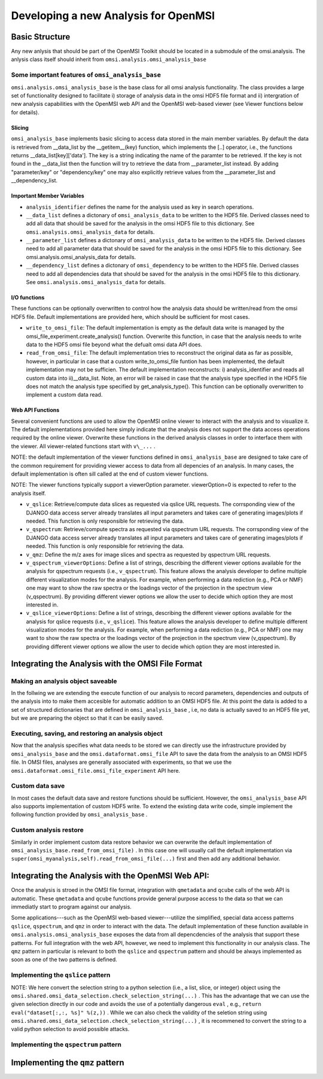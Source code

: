Developing a new Analysis for OpenMSI
=====================================

Basic Structure
---------------

Any new anlysis that should be part of the OpenMSI Toolkit should be located in a submodule of the omsi.analysis. The anlysis class itself should inherit from ``omsi.analysis.omsi_analysis_base``


.. code-block:: python
    :linenos:
    :emphasize-lines: 1,2,3,5,10

    from omsi.analysis.omsi_analysis_base import omsi_analysis_base
    from omsi.analysis.omsi_analysis_data import omsi_analysis_data
    from omsi.shared.omsi_dependency import *

    class omsi_myanalysis(omsi_analysis_base) :
    
        def __init__(self, nameKey="undefined"):
            """Initalize the basic data members and define any settings of omsi_analysi"""
            super(omsi_myanalysis,self).__init__()
            self.analysis_identifier = nameKey
            
        def execute( self ) :
            #Code to execute the analysis 
            
        def main(argv=None) :
            """To make the code immediately useful to others it is highly recommended
               to provide a main function that allows execution of the analysis on a 
               fiven omsi HDF5 data file"""
            import sys
            if argv is None:
                argv = sys.argv
            omsiInFile = argv[1]
            omsiFile =  omsi_file( omsiInFile , 'r' )
            ...

    if __name__ == "__main__":
        main()
   
Some important features of ``omsi_analysis_base``
^^^^^^^^^^^^^^^^^^^^^^^^^^^^^^^^^^^^^^^^^^^^^^^^^

``omsi.analysis.omsi_analysis_base`` is the base class for all omsi analysis functionality. The class provides a large set of functionality designed to facilitate i) storage of analysis data in the omsi HDF5 file format and ii) intergration of new analysis capabilities with the OpenMSI web API and the OpenMSI web-based viewer (see Viewer functions below for details).
    
Slicing
"""""""       
``omsi_analysis_base`` implements basic slicing to access data stored in the main member variables. By default the data is retrieved from __data_list by the __getitem__(key) function, which implements the [..] operator, i.e., the functions returns __data_list[key]['data']. The key is a string indicating the name of the paramter to be retrieved. If the key is not found in the __data_list then the function will try to retrieve the data from __parameter_list instead. By adding "parameter/key" or "dependency/key" one may also explicitly retrieve values from the __parameter_list and __dependency_list.
    
Important Member Variables
""""""""""""""""""""""""""
           
* ``analysis_identifier`` defines the name for the analysis used as key in search operations.
* ``__data_list`` defines a dictonary of ``omsi_analysis_data`` to be written to the HDF5 file. Derived classes need to add all data that should be saved for the analysis in the omsi HDF5 file to this dictionary. See ``omsi.analysis.omsi_analysis_data`` for details.
* ``__parameter_list``  defines a dictonary of ``omsi_analysis_data`` to be written to the HDF5 file. Derived classes need to add all parameter data that should be saved for the analysis in the omsi HDF5 file to this dictionary. See omsi.analysis.omsi_analysis_data for details.
* ``__dependency_list`` defines a dictonary of ``omsi_dependency`` to be written to the HDF5 file. Derived classes need to add all dependencies data that should be saved for the analysis in the omsi HDF5 file to this dictionary. See ``omsi.analysis.omsi_analysis_data`` for details.
    
I/O functions
"""""""""""""       
            
These functions can be optionally overwritten to control how the analysis data should be written/read from the omsi HDF5 file. Default implementations are provided here, which should be sufficient for most cases. 
            
* ``write_to_omsi_file``: The default implementation is empty as the default data write is  managed by the omsi_file_experiment.create_analysis() function.  Overwrite this function, in case that the analysis needs to write data to the HDF5 omsi file beyond what the defualt omsi data API does.
            
* ``read_from_omsi_file``: The default implementation tries to reconstruct the original data as far  as possible, however, in particular in case that a custom write_to_omsi_file            funtion has been implemented, the default implementation may not be sufficien. The default implementation reconstructs: i) analysis_identifier and reads all custom data into ii)__data_list. Note, an error will be raised in case that the analysis type specified in the HDF5 file does not match the analysis type specified by get_analysis_type(). This function can be optionally overwritten to implement a custom data read.
            
Web API Functions
"""""""""""""""""        
            
Several convenient functions are used to allow the OpenMSI online viewer to interact with the analysis and to visualize it. The default implementations provided here simply indicate that the analysis does not support the data access operations required by the online viewer. Overwrite these functions in the derived analysis classes in order to interface them with the viewer. All viewer-related functions start with ``v\_...`` .
            
NOTE: the default implementation of the viewer functions defined in ``omsi_analysis_base`` are designed to take care of the common requirement for providing viewer access to data from all depencies of an analysis. In many cases, the default implementation is often sill called at the end of custom viewer functions.
            
NOTE: The viewer functions typically support a viewerOption parameter. viewerOption=0 is expected to refer to the analysis itself.
            
* ``v_qslice``: Retrieve/compute data slices as requested via qslice URL requests. The corrsponding view of the DJANGO data access server already translates all input parameters and takes care of generating images/plots if needed. This function is only responsible for retrieving the data.
* ``v_qspectrum``: Retrieve/compute spectra as requested via qspectrum URL requests. The corrsponding view of the DJANGO data access server already translates all input parameters and takes care of generating images/plots if needed. This function is only responsible for retrieving the data.
* ``v_qmz``: Define the m/z axes for image slices and spectra as requested by qspectrum URL requests.
* ``v_qspectrum_viewerOptions``: Define a list of strings, describing the different viewer options available for the analysis for qspectrum requests (i.e., ``v_qspectrum``). This feature allows the analysis developer to define multiple different visualization modes for the analysis. For example, when performing a data rediction (e.g., PCA or NMF) one may want to show the raw spectra or the loadings vector of the projection in the spectrum view (v_qspectrum). By providing different viewer options we allow the user to decide which option they are most interested in.
* ``v_qslice_viewerOptions``: Define a list of strings, describing the different viewer options available for the analysis for qslice requests (i.e., ``v_qslice``). This feature allows the analysis developer to define multiple different visualization modes for the analysis. For example, when performing a data rediction (e.g., PCA or NMF) one may want to show the raw spectra or the loadings vector of the projection in the spectrum view (v_qspectrum). By providing different viewer options we allow the user to decide which option they are most interested in.


        
Integrating the Analysis with the OMSI File Format
--------------------------------------------------

Making an analysis object saveable
^^^^^^^^^^^^^^^^^^^^^^^^^^^^^^^^^^
In the follwing we are extending the execute function of our analysis to record parameters, dependencies and outputs of the analysis into to make them accesible for automatic addition to an OMSI HDF5 file. At this point the data is added to a set of structured dictionaries that are defined in ``omsi_analysis_base`` , i.e, no data is actually saved to an HDF5 file yet, but we are preparing the object so that it can be easily saved.


.. code-block:: python
    :linenos:
    :emphasize-lines: 12,13,14,19,24,25,33

    def execute(self, msidata, integration_width=10, msidata_dependency=None) :
        
        #1) msidata is a raw data input for which we only want to store the dependencies. 
        #   We expect that the user specfies this dependency in the input parameter 
        #   msidata_dependency. One can also try to infer the dependency from msidata
        #   directly but that may not always be possible.
        #2) integration_width and number_of_clusters are other paramters which we want to store
        #3) We assume the code generates two numpy arrays as outputs: labels, centroids
        
        #Clear any previously stored analysis data. This is needed in case the analysis
        #has been excuted before.
        self.clear_analysis_data()
        self.clear_parameter_data()
        self.clear_dependency_data()
        
        #Save the analysis parameters to the __parameter_list so that the data can be 
        #saved automatically vie the omsi file API
        p1 = np.asarray( [integration_width] ) #Convert the object to numpy
        self.add_parameter_data( name='integration_width' , data=iw , dtype=str(iw.dtype) ) 
        #Do the same for any other parameters that need to be recored
        
        #Save the analysis output data to the __data_list so that the data can be saved 
        #automatically vie the omsi file API
        self.add_analysis_data( name='labels' , data=labels , dtype=str(labels.dtype) ) 
        self.add_analysis_data( name='centroids' , data=centroids , dtype=str(centroids.dtype) ) 
        
        #Save the analysis dependencies to the __dependency_list so that the data can be saved 
        #automatically by the omsi HDF5 file API
        if msidata_dependency is not None :
            #If the user has provided a full definition of the dependency
            if isinstance( msidata_dependency , omsi_dependency ) :
                #Add the dependency as given by the user
                self.add_dependency_data( msidata_dependency )
            #The user only gave us the object that we depend on
            #so we need to construct the dependency object
            else :
                #Assuming that we have  an h5py object or an instance of an
                #omsi_file object management class given we can construct the dependency
                #directly. This will result in a ValueError in case an incompatible object
                #is given as input.
                self.add_dependency_data( omsi_dependency( param_name = 'msidata', \
                                                           link_name='msidata', \
                                                           omsi_object=msidata_dependency, \ 
                                                           selection=None ) )
                
Executing, saving, and restoring an analysis object
^^^^^^^^^^^^^^^^^^^^^^^^^^^^^^^^^^^^^^^^^^^^^^^^^^^

Now that the analysis specifies what data needs to be stored we can directly use the infrastructure provided by ``omsi_analysis_base`` and the ``omsi.dataformat.omsi_file`` API to save the data from the analysis to an OMSI HDF5 file. In OMSI files, analyses are generally associated with experiments, so that we use the ``omsi.dataformat.omsi_file.omsi_file_experiment`` API here.

.. code-block:: python
    :linenos:
    :emphasize-lines: 12, 21,22,23,24

    #Open the MSI file and get the desired experiment
    from omsi.dataformat.omsi_file import *
    f = omsi_file( filename, 'a' )
    e = f.get_exp(0)
    
    #Execute the analysis
    d = e.get_msidata(0)
    a = omsi_myanalysis()
    a.execute(msidata=d, integration_width=10, msidata_dependency=d) 
    
    #Save the analysis object. 
    analysis_object , analysis_index = exp.create_analysis( a )
    #This single line is sufficient to store the complete analysis to the omsi file.
    #By default the call will block until the write is complete. Setting the
    #parameter flushIO=False enables buffered write, so that the call will 
    #return once all data write operations have been scheduled. Here we get
    #an omsi.dataformat.omsi_file.omsi_file_analysis
    #object for management of the data stored in HDF5 and the integer index of the analysis.
    
    #Restoring the analysis from file. Here we can decide which data should be loaded.
    a2 = omsi_myanalysis().read_from_omsi_file(analysisGroup=analysis_object, \
                                               load_data=True, \
                                               load_parameters=True,\
                                               dependencies_omsi_format=True ) 
    #By setting load_data and/or load_parameters to False, we create h5py instead of
    #numpy objects, avoiding the actual load of the data. CAUTION: To avoid the accidental
    #overwrite of data we recommend to use load_data and load_parameters as False only
    #when the file has been opend in read-only mode 'r'.
    
Custom data save
^^^^^^^^^^^^^^^^

In most cases the default data save and restore functions should be sufficient. However, the ``omsi_analysis_base`` API also supports implementation of custom HDF5 write. To extend the existing data write code, simple implement the following function provided by ``omsi_analysis_base`` .

.. code-block:: python
    :linenos:
    :emphasize-lines: 1
    
    def write_to_omsi_file(self , analysisGroup) :
        """This function can be optionally overwritten to implement a custom data write 
           function for the analysis to be used by the omsi_file API.
           
           Note, this function should be used only to add additional data to the analysis
           group. The data that is written by default is typically still written by the 
           omsi_file_experiment.create_analysis() function, i.e., the following data is 
           wirtten by default: i) analysis_identifier ,ii) get_analysis_type,
           iii)__data_list, iv) __parameter_list , v) __dependency_list. Since the 
           omsi_file.experiment.create_analysis() functions takes care of setting up the
           basic structure of the analysis storage (included the subgroubs for storing 
           parameters and data dependencies) this setup can generally be assumed to exist 
           before this function is called. This function is called automatically at the 
           end omsi_file.experiment.create_analysis() (i.e, actually 
           omsi_file_analysis.__create_analysis__(..)) so that this function does not need 
           to be called explicitly.
           
           Keyword Arguments:

           :param analysisGroup: The omsi_file_analysis object of the group for the
                                 analysis that can be used for writing.

           """
        pass
    
Custom analysis restore
^^^^^^^^^^^^^^^^^^^^^^^
    
Similarly in order implement custom data restore behavior we can overwrite the default implementation of ``omsi_analysis_base.read_from_omsi_file)`` . In this case one will usually call the default implementation via ``super(omsi_myanalysis,self).read_from_omsi_file(...)`` first and then add any additional behavior.
    
Integrating the Analysis with the OpenMSI Web API:
--------------------------------------------------

Once the analysis is stroed in the OMSI file format, integration with ``qmetadata`` and ``qcube`` calls of the web API is automatic. These ``qmetadata`` and ``qcube`` functions provide general purpose access to the data so that we can immediatly start to program against our analysis.

Some applications---such as the OpenMSI web-based viewer---utilize the simplified, special data access patterns ``qslice``, ``qspectrum``, and ``qmz`` in order to interact with the data. The default implementation of these function available in ``omsi.analysis.omsi_analysis_base`` exposes the data from all depencdencies of the analysis that support these patterns. For full integration with the web API, however, we need to implement this functionality in our analysis class. The ``qmz`` pattern in particular is relevant to both the ``qslice`` and ``qspectrum`` pattern and should be always implemented as soon as one of the two patterns is defined. 

Implementing the ``qslice`` pattern
^^^^^^^^^^^^^^^^^^^^^^^^^^^^^^^^^^^

.. code-block:: python
    :linenos:
    :emphasize-lines: 4,5,18,20,21,22,23,30,31,32,33,38,39,42,44,45

    class omsi_myanalysis(omsi_analysis_base) :
        ...

        @classmethod
        def v_qslice(cls , anaObj , z , viewerOption=0) :
            """Implement support for qslice URL requests for the viewer
            
               anaObj: The omsi_file_analysis object for which slicing should be performed. 
               z: Selection string indicting which z values should be selected.
               viewerOption: An analysis can provide different default viewer behaviors 
                             for how slice operation should be performed on the data. 
                             This is a simple integer indicating which option is used. 
           
               :returns: numpy array with the data to be displayed in the image slice 
                         viewer. Slicing will be performed typically like [:,:,zmin:zmax].
            
            """ 
            from omsi.shared.omsi_data_selection import *
            #Implement custom analysis viewer options 
            if viewerOption == 0 :
                dataset =  anaObj[ 'labels' ] #We assume labels was a 3D image cube of labels
                zselect = selection_string_to_object(z) 
                return dataset[ : , :, zselect ]
            
            #Expose recursively the slice options for any data dependencies. This is useful
            #to allow one to trace back data and generate comlex visualizations involving 
            #multiple different data sources that have some from of dependency in that they 
            #led to the generation of this anlaysis. This behavior is already provided by 
            #the default implementation of this function ins omsi_analysis_base.
            elif viewerOption >= 0 :
                #Note, the base class does not know out out viewerOptions so we need to adjust 
                #the vieweOption accordingly by substracting the number of our custom options.
                return super(omsi_myanalysis,cls).v_qslice( anaObj , z, viewerOption-1)
            #Invalid viewerOption
            else :
                return None
             
         @classmethod
            def v_qslice_viewerOptions(cls , anaObj ) :
                """Define which viewerOptions are supported for qspectrum URL's"""
                #Get the options for all data dependencies
                dependent_options = super(omsi_findpeaks_global,cls).v_qslice_viewerOptions(anaObj)
                #Define our custom viewer options
                re = ["Labels"] + dependent_options
                return re

                
                
NOTE: We here convert the selection string to a python selection (i.e., a list, slice, or integer) object using the ``omsi.shared.omsi_data_selection.check_selection_string(...)`` . This has the advantage that we can use the given selection directly in our code and avoids the use of a potentially dangerous ``eval`` , e.g., ``return eval("dataset[:,:, %s]" %(z,))`` . While we can also check the validity of the  seletion string  using  ``omsi.shared.omsi_data_selection.check_selection_string(...)`` , it is recommened to convert the string to a valid python selection to avoid possible attacks. 


Implementing the ``qspectrum`` pattern
^^^^^^^^^^^^^^^^^^^^^^^^^^^^^^^^^^^^^^

.. code-block:: python
    :linenos:
    :emphasize-lines: 3,4,38,39,40,41,47,48,49,54,55,56,58,64,67,72,75,77,78

    class omsi_myanalysis(omsi_analysis_base) :
        ...
        @classmethod
        def v_qspectrum( cls, anaObj , x, y , viewerOption=0) :
            """Implement support for qspectrum URL requests for the viewer.
           
               anaObj: The omsi_file_analysis object for which slicing should be performed 
               x: x selection string
               y: y selection string
               viewerOption: If multiple default viewer behaviors are available for a given 
                             analysis then this option is used to switch between them.
           
               :returns: The following two elemnts are expected to be returned by this function :
           
                    1) 1D, 2D or 3D numpy array of the requested spectra. NOTE: The spectrum axis, 
                    e.g., mass (m/z), must be the last axis. For index selection x=1,y=1 a 1D array
                    is usually expected. For indexList selections x=[0]&y=[1] usually a 2D array 
                    is expected. For range selections x=0:1&y=1:2 we one usually expect a 3D array.
                    This behavior is consistent with numpy and h5py.
                
                    2) None in case that the spectra axis returned by v_qmz are valid for the 
                    returned spectrum. Otherwise, return a 1D numpy array with the m/z values 
                    for the spectrum (i.e., if custom m/z values are needed for interpretation
                    of the returned spectrum).This may be needed, e.g., in cases where a 
                    per-spectrum peak analysis is performed and the peaks for each spectrum 
                    appear at different m/z values. 
                    
                Developer Note: h5py currently supports only a single index list. If the user provides 
                an index-list for both x and y, then we need to construct the proper merged list and 
                load the data manually, or, if the data is small enough, one can load the full data 
                into a numpy array which supports mulitple lists in the selection. This, however, is
                only recommended for small datasets.
        
            """
            
            data = None
            customMZ = None
            if viewerOption == 0 :
                from omsi.shared.omsi_data_selection import *
                dataset =  anaObj[ 'labels' ]
                if (check_selection_string(x) == selection_type['indexlist']) and  \ 
                   (check_selection_string(y) == selection_type['indexlist']) :
                    #Assuming that the data is small enough, we can handle the multiple list 
                    #selection case here just by loading the full data use numpy to do the 
                    #subselection. Note, this version would work for all selection types but 
                    #we would like to avoid loading the full data if we don't have to.
                    xselect = selection_string_to_object(x) 
                    yselect = selection_string_to_object(y) 
                    data = dataset[:][xselect,yselect,:]
                    #Since we alredy confirmed that both selection strings are index lists we could 
                    #also just do an eval as follows.
                    #data = eval("dataset[:][%s,%s, :]" %(x,y))
                else :
                    xselect = selection_string_to_object(x) 
                    yselect = selection_string_to_object(y) 
                    data = dataset[xselect,yselect,:]
                #Return the spectra and indicate that no customMZ data values (i.e. None) are needed 
                return data, None
            #Expose recursively the slice options for any data dependencies. This is useful
            #to allow one to trace back data and generate comlex visualizations involving 
            #multiple different data sources that have some from of dependency in that they 
            #led to the generation of this anlaysis. This behavior is already provided by 
            #the default implementation of this function ins omsi_analysis_base.
            elif viewerOption >= 0 :
                #Note, the base class does not know out out viewerOptions so we need to adjust 
                #the vieweOption accordingly by substracting the number of our custom options.
                return super(omsi_findpeaks_global,cls).v_qspectrum( anaObj , x , y, viewerOption-1)
                
            return data , customMZ
        
        @classmethod
        def v_qspectrum_viewerOptions(cls , anaObj ) :
            """Define which viewerOptions are supported for qspectrum URL's"""
            #Get the options for all data dependencies
            dependent_options = super(omsi_findpeaks_global,cls).v_qspectrum_viewerOptions(anaObj)
            #Define our custom viewer options
            re = ["Labels"] + dependent_options
            return re
            
Implementing the ``qmz`` pattern
--------------------------------

.. code-block:: python
    :linenos:
    :emphasize-lines: 5,6,41,42,43,45,46,47,48,50,51,52,53,54,55,57,58,59,60,61,62,64

    class omsi_myanalysis(omsi_analysis_base) :
        ...
        
        @classmethod
            def v_qmz(cls, anaObj, qslice_viewerOption=0, qspectrum_viewerOption=0) :
                """Implement support for qmz URL requests for the viewer.
                
                    Get the mz axes for the analysis

                    anaObj: The omsi_file_analysis object for which slicing should be performed.
                    qslice_viewerOption: If multiple default viewer behaviors are available for
                                a given analysis then this option is used to switch between them 
                                for the qslice URL pattern.
                    qspectrum_viewerOption: If multiple default viewer behaviors are available 
                                for a given analysis then this option is used to switch between
                                them for the qspectrum URL pattern.
        
                    :returns: The following four arrays are returned by the analysis:
                
                      - mzSpectra : 1D numpy array with the static mz values for the spectra.
                      - labelSpectra : String with lable for the spectral mz axis 
                      - mzSlice : 1D numpy array of the static mz values for the slices or 
                                  None if identical to the mzSpectra array.
                      - labelSlice : String with label for the slice mz axis or None if 
                                     identical to labelSpectra.
                                     
                     Developer Note: Here we need to handle the different possible combinations 
                     for the differnent viewerOption patterns. It is in general safe to populate 
                     mzSlice and lableSlice also if they are identical with the spectrum settings,
                     however, this potentially has a significant overhead when the data is transfered 
                     via a slow network connection, this is why we allow those values to be None
                     in case that they are identical.
                
                """
                #The four values to be returned 
                mzSpectra =  None
                labelSpectra = None
                mzSlice = None
                labelSlice = None
                #Both qslice and qspectrum here point to our custom analysis
                if qspectrum_viewerOption == 0 and qslice_viewerOption==0: #Loadings
                    mzSpectra =  anaObj[ 'labels' ][:]
                    labelSpectra = "Labels"
                #Both viewerOptions point to a data dependency
                elif qspectrum_viewerOption > 0 and qslice_viewerOption>0 :
                    mzSpectra, labelSpectra, mzSlice, labelSlice = \ 
                           super(omsi_findpeaks_global,cls).v_qmz( anaObj, \ 
                                 qslice_viewerOption-1 , qspectrum_viewerOption-1)
                #Only the a qlice options point to a data dependency
                elif qspectrum_viewerOption == 0 and qslice_viewerOption>0 :
                    mzSpectra =  anaObj[ 'peak_mz' ][:]
                    labelSpectra = "m/z"
                    tempA, tempB, mzSlice, labelSlice = \ 
                            super(omsi_findpeaks_global,cls).v_qmz( anaObj, \ 
                                  qslice_viewerOption-1 , 0)
                #Onlye the qlice option points to a data dependency
                elif qspectrum_viewerOption > 0 and qslice_viewerOption==0 :
                    mzSlice =  anaObj[ 'peak_mz' ][:]
                    labelSlice = "m/z"
                    mzSpectra, labelSpectra, tempA, tempB = \
                            super(omsi_findpeaks_global,cls).v_qmz( anaObj, \
                                  0 , qspectrum_viewerOption-1)
                
                return mzSpectra, labelSpectra, mzSlice, labelSlice
